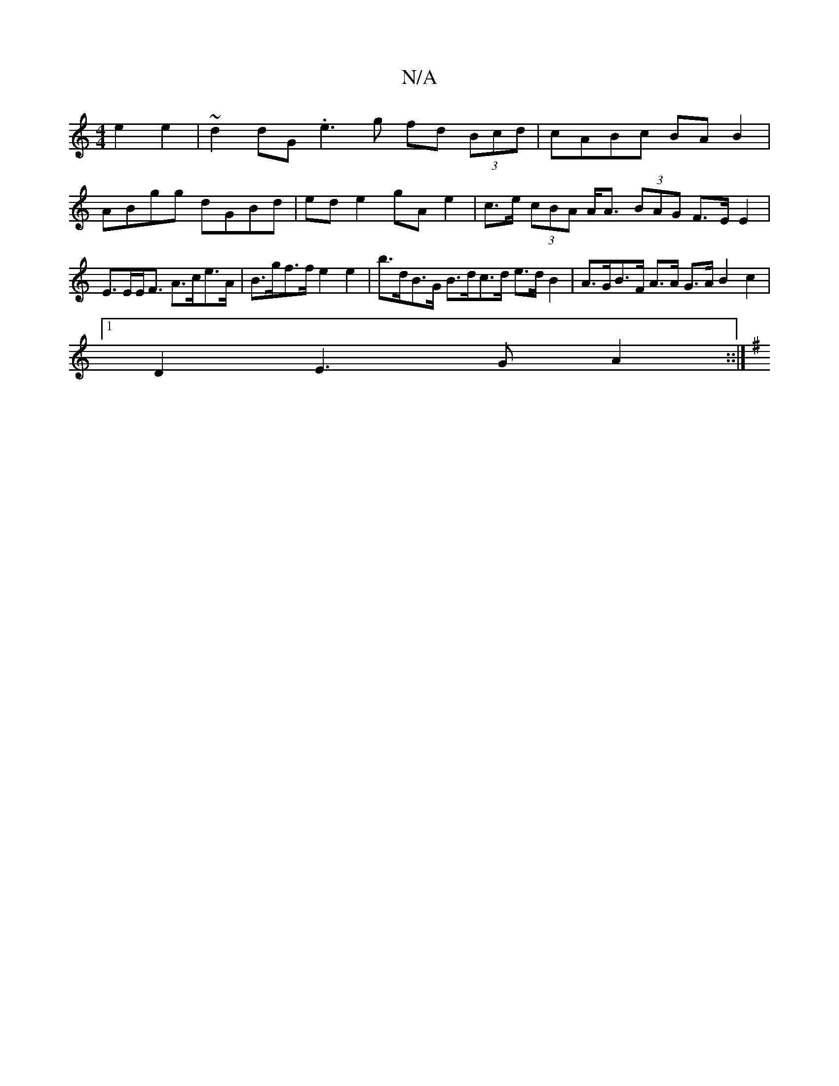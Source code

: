 X:1
T:N/A
M:4/4
R:N/A
K:Cmajor
e2 e2 | ~d2 dG .e3 g fd (3Bcd | cABc BAB2 |
ABgg dGBd | ed e2 gA e2 | c>e (3cBA A<A (3BAG F>E E2 |
E>EE<F A>ce>A | B>gf>f e2e2 | b>dB>G B>dc>d e>d B2 | A>GB>F A>A G>A B2 c2 |
[1 D2 E3 G A2 ::|
K:GvA,G